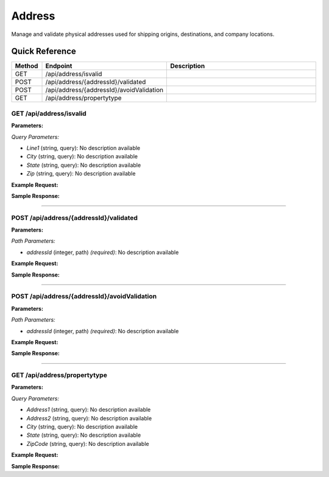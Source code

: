 Address
=======

Manage and validate physical addresses used for shipping origins, destinations, and company locations.

Quick Reference
---------------

.. list-table::
   :header-rows: 1
   :widths: 10 40 50

   * - Method
     - Endpoint
     - Description
   * - GET
     - /api/address/isvalid
     - 
   * - POST
     - /api/address/{addressId}/validated
     - 
   * - POST
     - /api/address/{addressId}/avoidValidation
     - 
   * - GET
     - /api/address/propertytype
     - 


.. _get-apiaddressisvalid:

GET /api/address/isvalid
~~~~~~~~~~~~~~~~~~~~~~~~

**Parameters:**

*Query Parameters:*

- `Line1` (string, query): No description available
- `City` (string, query): No description available
- `State` (string, query): No description available
- `Zip` (string, query): No description available

**Example Request:**

.. tabs::

   .. tab:: Python

      .. code-block:: python

         from ABConnect import ABConnectAPI
         
         # Initialize the API client
         api = ABConnectAPI()
         
         # Make the API call
         response = api.raw.get(
             "/api/address/isvalid"
         
         )
         
         # Process the response
         print(response)

   .. tab:: CLI

      .. code-block:: bash

         ab api raw get /api/address/isvalid

   .. tab:: curl

      .. code-block:: bash

         curl -X GET \
           -H 'Authorization: Bearer YOUR_API_TOKEN' \
           'https://api.abconnect.co/api/address/isvalid'

**Sample Response:**

.. toggle::

   .. code-block:: json
      :linenos:

      {
        "status": "success",
        "data": {}
      }

----

.. _post-apiaddressaddressidvalidated:

POST /api/address/{addressId}/validated
~~~~~~~~~~~~~~~~~~~~~~~~~~~~~~~~~~~~~~~

**Parameters:**

*Path Parameters:*

- `addressId` (integer, path) *(required)*: No description available

**Example Request:**

.. tabs::

   .. tab:: Python

      .. code-block:: python

         from ABConnect import ABConnectAPI
         
         # Initialize the API client
         api = ABConnectAPI()
         
         # Make the API call
         response = api.raw.post(
             "/api/address/{addressId}/validated"
         ,
             addressId=789e0123-e89b-12d3-a456-426614174002
         ,
             data=
             {
                 "example": "data"
         }
         
         )
         
         # Process the response
         print(response)

   .. tab:: CLI

      .. code-block:: bash

         ab api raw post /api/address/{addressId}/validated \
             addressId=789e0123-e89b-12d3-a456-426614174002

   .. tab:: curl

      .. code-block:: bash

         curl -X POST \
           -H 'Authorization: Bearer YOUR_API_TOKEN' \
           -H 'Content-Type: application/json' \
           -d '{
               "example": "data"
           }' \
           'https://api.abconnect.co/api/address/789e0123-e89b-12d3-a456-426614174002/validated'

**Sample Response:**

.. toggle::

   .. code-block:: json
      :linenos:

      {
        "id": "789e0123-e89b-12d3-a456-426614174002",
        "status": "created",
        "message": "Resource created successfully"
      }

----

.. _post-apiaddressaddressidavoidvalidation:

POST /api/address/{addressId}/avoidValidation
~~~~~~~~~~~~~~~~~~~~~~~~~~~~~~~~~~~~~~~~~~~~~

**Parameters:**

*Path Parameters:*

- `addressId` (integer, path) *(required)*: No description available

**Example Request:**

.. tabs::

   .. tab:: Python

      .. code-block:: python

         from ABConnect import ABConnectAPI
         
         # Initialize the API client
         api = ABConnectAPI()
         
         # Make the API call
         response = api.raw.post(
             "/api/address/{addressId}/avoidValidation"
         ,
             addressId=789e0123-e89b-12d3-a456-426614174002
         
         )
         
         # Process the response
         print(response)

   .. tab:: CLI

      .. code-block:: bash

         ab api raw post /api/address/{addressId}/avoidValidation \
             addressId=789e0123-e89b-12d3-a456-426614174002

   .. tab:: curl

      .. code-block:: bash

         curl -X POST \
           -H 'Authorization: Bearer YOUR_API_TOKEN' \
           -H 'Content-Type: application/json' \
           'https://api.abconnect.co/api/address/789e0123-e89b-12d3-a456-426614174002/avoidValidation'

**Sample Response:**

.. toggle::

   .. code-block:: json
      :linenos:

      {
        "id": "789e0123-e89b-12d3-a456-426614174002",
        "status": "created",
        "message": "Resource created successfully"
      }

----

.. _get-apiaddresspropertytype:

GET /api/address/propertytype
~~~~~~~~~~~~~~~~~~~~~~~~~~~~~

**Parameters:**

*Query Parameters:*

- `Address1` (string, query): No description available
- `Address2` (string, query): No description available
- `City` (string, query): No description available
- `State` (string, query): No description available
- `ZipCode` (string, query): No description available

**Example Request:**

.. tabs::

   .. tab:: Python

      .. code-block:: python

         from ABConnect import ABConnectAPI
         
         # Initialize the API client
         api = ABConnectAPI()
         
         # Make the API call
         response = api.raw.get(
             "/api/address/propertytype"
         
         )
         
         # Process the response
         print(response)

   .. tab:: CLI

      .. code-block:: bash

         ab api raw get /api/address/propertytype

   .. tab:: curl

      .. code-block:: bash

         curl -X GET \
           -H 'Authorization: Bearer YOUR_API_TOKEN' \
           'https://api.abconnect.co/api/address/propertytype'

**Sample Response:**

.. toggle::

   .. code-block:: json
      :linenos:

      {
        "status": "success",
        "data": {}
      }

